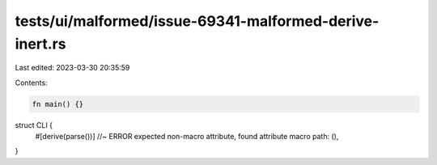 tests/ui/malformed/issue-69341-malformed-derive-inert.rs
========================================================

Last edited: 2023-03-30 20:35:59

Contents:

.. code-block:: rs

    fn main() {}

struct CLI {
    #[derive(parse())] //~ ERROR expected non-macro attribute, found attribute macro
    path: (),
}


